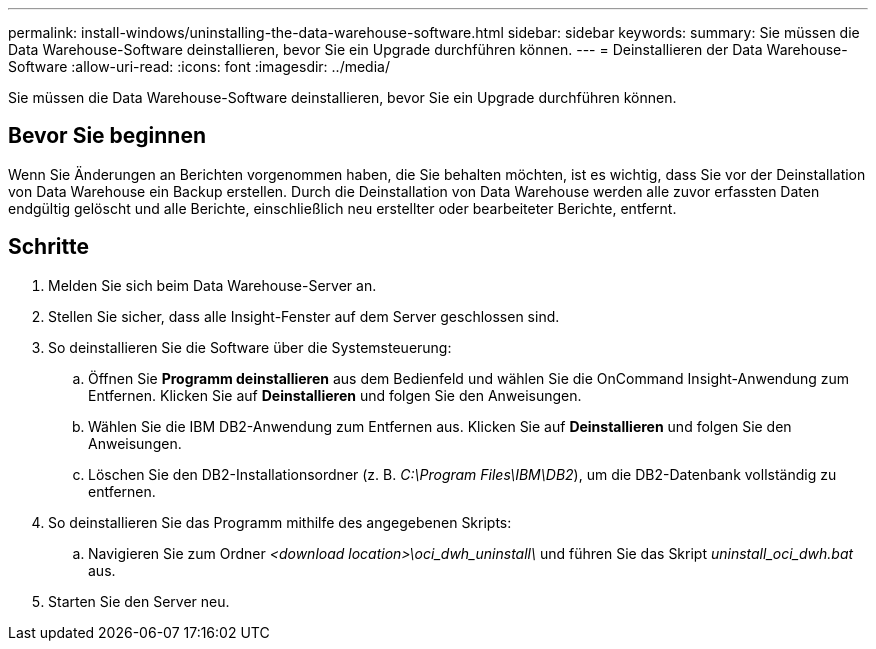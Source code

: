---
permalink: install-windows/uninstalling-the-data-warehouse-software.html 
sidebar: sidebar 
keywords:  
summary: Sie müssen die Data Warehouse-Software deinstallieren, bevor Sie ein Upgrade durchführen können. 
---
= Deinstallieren der Data Warehouse-Software
:allow-uri-read: 
:icons: font
:imagesdir: ../media/


[role="lead"]
Sie müssen die Data Warehouse-Software deinstallieren, bevor Sie ein Upgrade durchführen können.



== Bevor Sie beginnen

Wenn Sie Änderungen an Berichten vorgenommen haben, die Sie behalten möchten, ist es wichtig, dass Sie vor der Deinstallation von Data Warehouse ein Backup erstellen. Durch die Deinstallation von Data Warehouse werden alle zuvor erfassten Daten endgültig gelöscht und alle Berichte, einschließlich neu erstellter oder bearbeiteter Berichte, entfernt.



== Schritte

. Melden Sie sich beim Data Warehouse-Server an.
. Stellen Sie sicher, dass alle Insight-Fenster auf dem Server geschlossen sind.
. So deinstallieren Sie die Software über die Systemsteuerung:
+
.. Öffnen Sie *Programm deinstallieren* aus dem Bedienfeld und wählen Sie die OnCommand Insight-Anwendung zum Entfernen. Klicken Sie auf *Deinstallieren* und folgen Sie den Anweisungen.
.. Wählen Sie die IBM DB2-Anwendung zum Entfernen aus. Klicken Sie auf *Deinstallieren* und folgen Sie den Anweisungen.
.. Löschen Sie den DB2-Installationsordner (z. B. _C:\Program Files\IBM\DB2_), um die DB2-Datenbank vollständig zu entfernen.


. So deinstallieren Sie das Programm mithilfe des angegebenen Skripts:
+
.. Navigieren Sie zum Ordner _<download location>\oci_dwh_uninstall\_ und führen Sie das Skript _uninstall_oci_dwh.bat_ aus.


. Starten Sie den Server neu.

